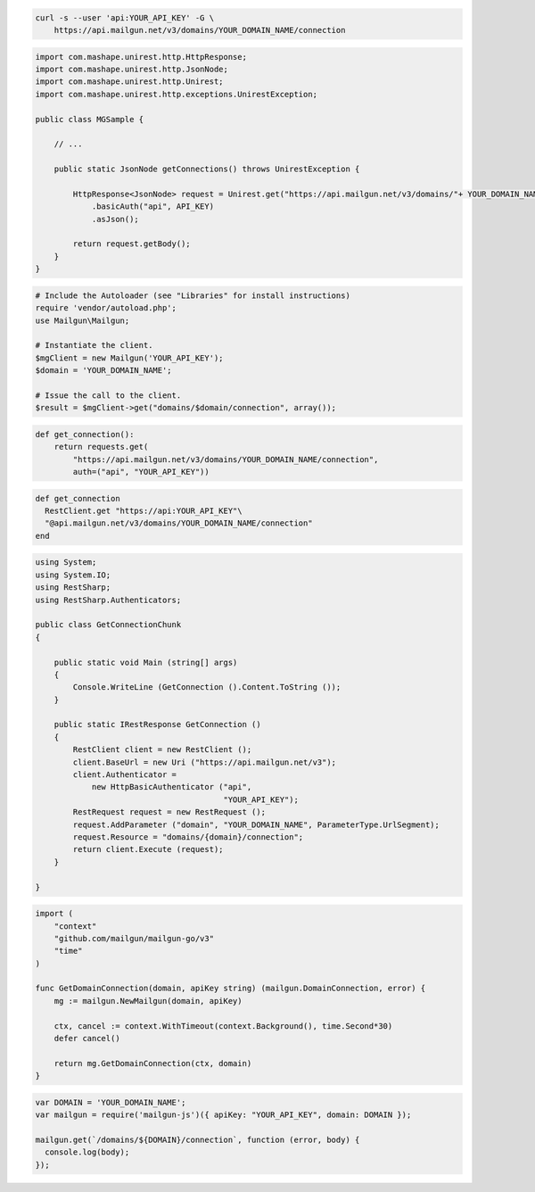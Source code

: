 
.. code-block:: bash

  curl -s --user 'api:YOUR_API_KEY' -G \
      https://api.mailgun.net/v3/domains/YOUR_DOMAIN_NAME/connection

.. code-block:: java

 import com.mashape.unirest.http.HttpResponse;
 import com.mashape.unirest.http.JsonNode;
 import com.mashape.unirest.http.Unirest;
 import com.mashape.unirest.http.exceptions.UnirestException;
 
 public class MGSample {
 
     // ...
 
     public static JsonNode getConnections() throws UnirestException {
 
         HttpResponse<JsonNode> request = Unirest.get("https://api.mailgun.net/v3/domains/"+ YOUR_DOMAIN_NAME +"/connection")
             .basicAuth("api", API_KEY)
             .asJson();
 
         return request.getBody();
     }
 }

.. code-block:: php

  # Include the Autoloader (see "Libraries" for install instructions)
  require 'vendor/autoload.php';
  use Mailgun\Mailgun;

  # Instantiate the client.
  $mgClient = new Mailgun('YOUR_API_KEY');
  $domain = 'YOUR_DOMAIN_NAME';

  # Issue the call to the client.
  $result = $mgClient->get("domains/$domain/connection", array());

.. code-block:: py

 def get_connection():
     return requests.get(
         "https://api.mailgun.net/v3/domains/YOUR_DOMAIN_NAME/connection",
         auth=("api", "YOUR_API_KEY"))

.. code-block:: rb

 def get_connection
   RestClient.get "https://api:YOUR_API_KEY"\
   "@api.mailgun.net/v3/domains/YOUR_DOMAIN_NAME/connection"
 end

.. code-block:: csharp

 using System;
 using System.IO;
 using RestSharp;
 using RestSharp.Authenticators;

 public class GetConnectionChunk
 {

     public static void Main (string[] args)
     {
         Console.WriteLine (GetConnection ().Content.ToString ());
     }

     public static IRestResponse GetConnection ()
     {
         RestClient client = new RestClient ();
         client.BaseUrl = new Uri ("https://api.mailgun.net/v3");
         client.Authenticator =
             new HttpBasicAuthenticator ("api",
                                         "YOUR_API_KEY");
         RestRequest request = new RestRequest ();
         request.AddParameter ("domain", "YOUR_DOMAIN_NAME", ParameterType.UrlSegment);
         request.Resource = "domains/{domain}/connection";
         return client.Execute (request);
     }

 }

.. code-block:: go

 import (
     "context"
     "github.com/mailgun/mailgun-go/v3"
     "time"
 )

 func GetDomainConnection(domain, apiKey string) (mailgun.DomainConnection, error) {
     mg := mailgun.NewMailgun(domain, apiKey)

     ctx, cancel := context.WithTimeout(context.Background(), time.Second*30)
     defer cancel()

     return mg.GetDomainConnection(ctx, domain)
 }

.. code-block:: js

 var DOMAIN = 'YOUR_DOMAIN_NAME';
 var mailgun = require('mailgun-js')({ apiKey: "YOUR_API_KEY", domain: DOMAIN });

 mailgun.get(`/domains/${DOMAIN}/connection`, function (error, body) {
   console.log(body);
 });

